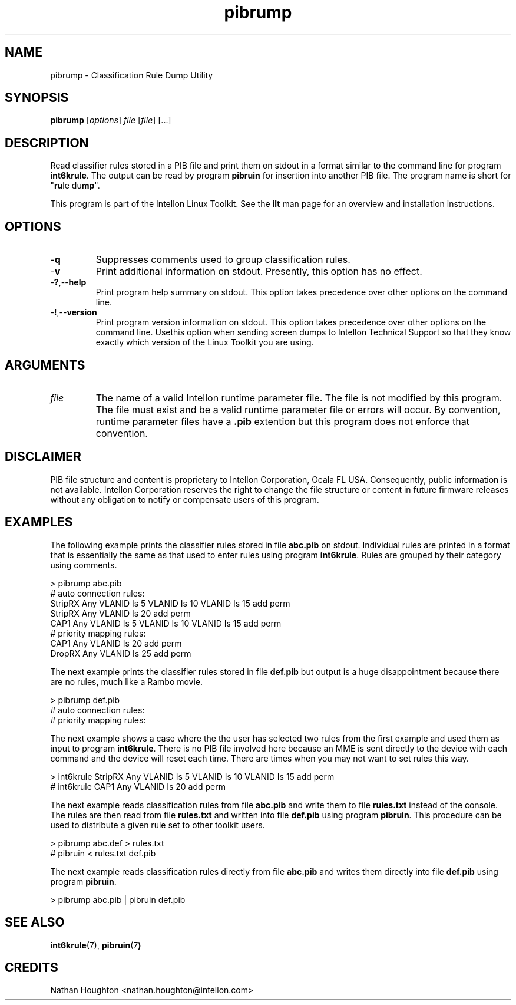 .TH pibrump 7 "Intellon Corporation" "int6000-utils-linux" "Intellon Linux Toolkit"
.SH NAME
pibrump - Classification Rule Dump Utility                      
.SH SYNOPSIS
.BR pibrump
.RI [ options ]
.IR file
.RI [ file ]
[...]
.SH DESCRIPTION
Read classifier rules stored in a PIB file and print them on stdout in a format similar to the command line for program \fBint6krule\fR. The output can be read by program \fBpibruin\fR for insertion into another PIB file. The program name is short for "\fBru\fRle du\fBmp\fR".
.PP
This program is part of the Intellon Linux Toolkit. See the \fBilt\fR man page for an overview and installation instructions.
.SH OPTIONS
.TP
.RB - q
Suppresses comments used to group classification rules.
.TP
.RB - v
Print additional information on stdout. Presently, this option has no effect.
.TP
.RB - ? ,-- help
Print program help summary on stdout. This option takes precedence over other options on the command line. 
.TP
.RB - ! ,-- version
Print program version information on stdout. This option takes precedence over other options on the command line. Usethis option when sending screen dumps to Intellon Technical Support so that they know exactly which version of the Linux Toolkit you are using.
.SH ARGUMENTS
.TP
.IR file
The name of a valid Intellon runtime parameter file. The file is not modified by this program. The file must exist and be a valid runtime parameter file or errors will occur. By convention, runtime parameter files have a \fB.pib\fR extention but this program does not enforce that convention. 
.SH DISCLAIMER
PIB file structure and content is proprietary to Intellon Corporation, Ocala FL USA. Consequently, public information is not available. Intellon Corporation reserves the right to change the file structure or content in future firmware releases without any obligation to notify or compensate users of this program.
.SH EXAMPLES
The following example prints the classifier rules stored in file \fBabc.pib\fR on stdout. Individual rules are printed in a format that is essentially the same as that used to enter rules using program \fBint6krule\fR. Rules are grouped by their category using comments.
.PP
   > pibrump abc.pib
   # auto connection rules:
   StripRX Any VLANID Is 5 VLANID Is 10 VLANID Is 15 add perm
   StripRX Any VLANID Is 20 add perm
   CAP1 Any VLANID Is 5 VLANID Is 10 VLANID Is 15 add perm
   # priority mapping rules:
   CAP1 Any VLANID Is 20 add perm
   DropRX Any VLANID Is 25 add perm
.PP
The next example prints the classifier rules stored in file \fBdef.pib\fR but output is a huge disappointment because there are no rules, much like a Rambo movie. 
.PP
   > pibrump def.pib
   # auto connection rules:
   # priority mapping rules:
.PP
The next example shows a case where the the user has selected two rules from the first example and used them as input to program \fBint6krule\fR. There is no PIB file involved here because an MME is sent directly to the device with each command and the device will reset each time. There are times when you may not want to set rules this way.
.PP
   > int6krule StripRX Any VLANID Is 5 VLANID Is 10 VLANID Is 15 add perm
   # int6krule CAP1 Any VLANID Is 20 add perm
.PP
The next example reads classification rules from file \fBabc.pib\fR and write them to file \fBrules.txt\fR instead of the console. The rules are then read from file \fBrules.txt\fR and written into file \fBdef.pib\fR using program \fBpibruin\fR. This procedure can be used to distribute a given rule set to other toolkit users.
.PP
   > pibrump abc.def > rules.txt
   # pibruin < rules.txt def.pib
.PP
The next example reads classification rules directly from file \fBabc.pib\fR and writes them directly into file \fBdef.pib\fR using program \fBpibruin\fR.
.PP
   > pibrump abc.pib | pibruin def.pib
.SH SEE ALSO
.BR int6krule (7),
.BR pibruin (7 )
.SH CREDITS
 Nathan Houghton <nathan.houghton@intellon.com>
